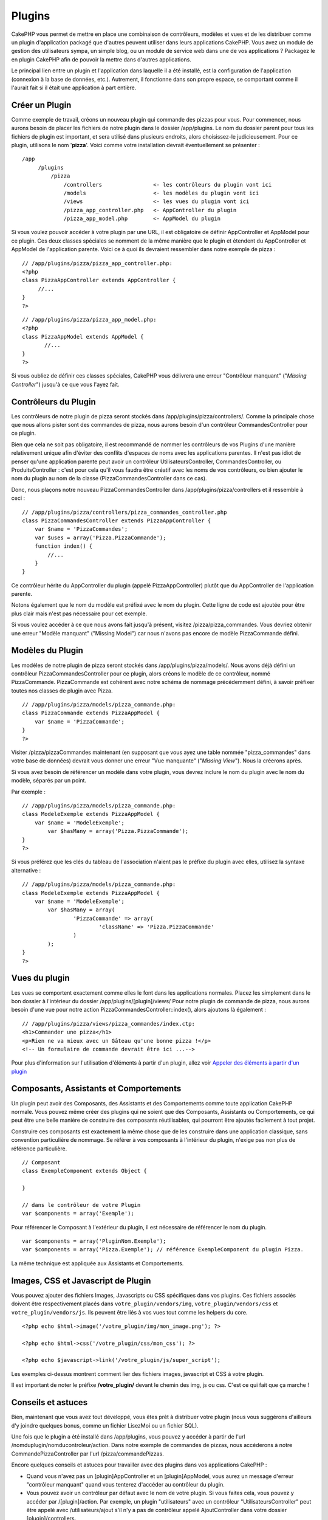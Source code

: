 Plugins
#######

CakePHP vous permet de mettre en place une combinaison de contrôleurs,
modèles et vues et de les distribuer comme un plugin d'application
packagé que d'autres peuvent utiliser dans leurs applications CakePHP.
Vous avez un module de gestion des utilisateurs sympa, un simple blog,
ou un module de service web dans une de vos applications ? Packagez le
en plugin CakePHP afin de pouvoir la mettre dans d'autres applications.

Le principal lien entre un plugin et l'application dans laquelle il a
été installé, est la configuration de l'application (connexion à la base
de données, etc.). Autrement, il fonctionne dans son propre espace, se
comportant comme il l'aurait fait si il était une application à part
entière.

Créer un Plugin
===============

Comme exemple de travail, créons un nouveau plugin qui commande des
pizzas pour vous. Pour commencer, nous aurons besoin de placer les
fichiers de notre plugin dans le dossier /app/plugins. Le nom du dossier
parent pour tous les fichiers de plugin est important, et sera utilisé
dans plusieurs endroits, alors choisissez-le judicieusement. Pour ce
plugin, utilisons le nom '**pizza**\ '. Voici comme votre installation
devrait éventuellement se présenter :

::

    /app
         /plugins
             /pizza
                 /controllers                <- les contrôleurs du plugin vont ici
                 /models                     <- les modèles du plugin vont ici
                 /views                      <- les vues du plugin vont ici
                 /pizza_app_controller.php   <- AppController du plugin
                 /pizza_app_model.php        <- AppModel du plugin 

Si vous voulez pouvoir accéder à votre plugin par une URL, il est
obligatoire de définir AppController et AppModel pour ce plugin. Ces
deux classes spéciales se nomment de la même manière que le plugin et
étendent du AppController et AppModel de l'application parente. Voici ce
à quoi ils devraient ressembler dans notre exemple de pizza :

::

    // /app/plugins/pizza/pizza_app_controller.php:
    <?php
    class PizzaAppController extends AppController {
         //...
    }
    ?>

::

    // /app/plugins/pizza/pizza_app_model.php:
    <?php
    class PizzaAppModel extends AppModel {
           //...
    }
    ?>

Si vous oubliez de définir ces classes spéciales, CakePHP vous délivrera
une erreur "Contrôleur manquant" ("*Missing Controller*\ ") jusqu'à ce
que vous l'ayez fait.

Contrôleurs du Plugin
=====================

Les contrôleurs de notre plugin de pizza seront stockés dans
/app/plugins/pizza/controllers/. Comme la principale chose que nous
allons pister sont des commandes de pizza, nous aurons besoin d'un
contrôleur CommandesController pour ce plugin.

Bien que cela ne soit pas obligatoire, il est recommandé de nommer les
contrôleurs de vos Plugins d'une manière relativement unique afin
d'éviter des conflits d'espaces de noms avec les applications parentes.
Il n'est pas idiot de penser qu'une application parente peut avoir un
contrôleur UtilisateursController, CommandesController, ou
ProduitsController : c'est pour cela qu'il vous faudra être créatif avec
les noms de vos contrôleurs, ou bien ajouter le nom du plugin au nom de
la classe (PizzaCommandesController dans ce cas).

Donc, nous plaçons notre nouveau PizzaCommandesController dans
/app/plugins/pizza/controllers et il ressemble à ceci :

::

    // /app/plugins/pizza/controllers/pizza_commandes_controller.php
    class PizzaCommandesController extends PizzaAppController {
        var $name = 'PizzaCommandes';
        var $uses = array('Pizza.PizzaCommande');
        function index() {
            //...
        }
    }

Ce contrôleur hérite du AppController du plugin (appelé
PizzaAppController) plutôt que du AppController de l'application
parente.

Notons également que le nom du modèle est préfixé avec le nom du plugin.
Cette ligne de code est ajoutée pour être plus clair mais n'est pas
nécessaire pour cet exemple.

Si vous voulez accéder à ce que nous avons fait jusqu'à présent, visitez
/pizza/pizza\_commandes. Vous devriez obtenir une erreur "Modèle
manquant" ("Missing Model") car nous n'avons pas encore de modèle
PizzaCommande défini.

Modèles du Plugin
=================

Les modèles de notre plugin de pizza seront stockés dans
/app/plugins/pizza/models/. Nous avons déjà défini un contrôleur
PizzaCommandesController pour ce plugin, alors créons le modèle de ce
contrôleur, nommé PizzaCommande. PizzaCommande est cohérent avec notre
schéma de nommage précédemment défini, à savoir préfixer toutes nos
classes de plugin avec Pizza.

::

    // /app/plugins/pizza/models/pizza_commande.php:
    class PizzaCommande extends PizzaAppModel {
        var $name = 'PizzaCommande';
    }
    ?>

Visiter /pizza/pizzaCommandes maintenant (en supposant que vous ayez une
table nommée "pizza\_commandes" dans votre base de données) devrait vous
donner une erreur "Vue manquante" ("*Missing View*\ "). Nous la créerons
après.

Si vous avez besoin de référencer un modèle dans votre plugin, vous
devrez inclure le nom du plugin avec le nom du modèle, séparés par un
point.

Par exemple :

::

    // /app/plugins/pizza/models/pizza_commande.php:
    class ModeleExemple extends PizzaAppModel {
        var $name = 'ModeleExemple';
            var $hasMany = array('Pizza.PizzaCommande');
    }
    ?>

Si vous préférez que les clés du tableau de l'association n'aient pas le
préfixe du plugin avec elles, utilisez la syntaxe alternative :

::

    // /app/plugins/pizza/models/pizza_commande.php:
    class ModeleExemple extends PizzaAppModel {
        var $name = 'ModeleExemple';
            var $hasMany = array(
                    'PizzaCommande' => array(
                            'className' => 'Pizza.PizzaCommande'
                    )
            );
    }
    ?>

Vues du plugin
==============

Les vues se comportent exactement comme elles le font dans les
applications normales. Placez les simplement dans le bon dossier à
l'intérieur du dossier /app/plugins/[plugin]/views/ Pour notre plugin de
commande de pizza, nous aurons besoin d'une vue pour notre action
PizzaCommandesController::index(), alors ajoutons là également :

::

    // /app/plugins/pizza/views/pizza_commandes/index.ctp:
    <h1>Commander une pizza</h1>
    <p>Rien ne va mieux avec un Gâteau qu'une bonne pizza !</p>
    <!-- Un formulaire de commande devrait être ici ...-->

Pour plus d'information sur l'utilisation d'éléments à partir d'un
plugin, allez voir `Appeler des éléments à partir d'un
plugin </fr/view/97/Elements#Requesting-Elements-from-a-Plugin-562>`_

Composants, Assistants et Comportements
=======================================

Un plugin peut avoir des Composants, des Assistants et des Comportements
comme toute application CakePHP normale. Vous pouvez même créer des
plugins qui ne soient que des Composants, Assistants ou Comportements,
ce qui peut être une belle manière de construire des composants
réutilisables, qui pourront être ajoutés facilement à tout projet.

Construire ces composants est exactement la même chose que de les
construire dans une application classique, sans convention particulière
de nommage. Se référer à vos composants à l'intérieur du plugin, n'exige
pas non plus de référence particulière.

::

    // Composant
    class ExempleComponent extends Object {

    }

    // dans le contrôleur de votre Plugin
    var $components = array('Exemple'); 

Pour référencer le Composant à l'extérieur du plugin, il est nécessaire
de référencer le nom du plugin.

::

    var $components = array('PluginNom.Exemple');
    var $components = array('Pizza.Exemple'); // référence ExempleComponent du plugin Pizza.

La même technique est appliquée aux Assistants et Comportements.

Images, CSS et Javascript de Plugin
===================================

Vous pouvez ajouter des fichiers Images, Javascripts ou CSS spécifiques
dans vos plugins. Ces fichiers associés doivent être respectivement
placés dans ``votre_plugin/vendors/img``, ``votre_plugin/vendors/css``
et ``votre_plugin/vendors/js``. Ils peuvent être liés à vos vues tout
comme les helpers du core.

::

    <?php echo $html->image('/votre_plugin/img/mon_image.png'); ?>

    <?php echo $html->css('/votre_plugin/css/mon_css'); ?>

    <?php echo $javascript->link('/votre_plugin/js/super_script');

Les exemples ci-dessus montrent comment lier des fichiers images,
javascript et CSS à votre plugin.

Il est important de noter le préfixe **/votre\_plugin/** devant le
chemin des img, js ou css. C'est ce qui fait que ça marche !

Conseils et astuces
===================

Bien, maintenant que vous avez tout développé, vous êtes prêt à
distribuer votre plugin (nous vous suggérons d'ailleurs d'y joindre
quelques bonus, comme un fichier LisezMoi ou un fichier SQL).

Une fois que le plugin a été installé dans /app/plugins, vous pouvez y
accéder à partir de l'url /nomduplugin/nomducontroleur/action. Dans
notre exemple de commandes de pizzas, nous accéderons à notre
CommandePizzaController par l'url /pizza/commandePizzas.

Encore quelques conseils et astuces pour travailler avec des plugins
dans vos applications CakePHP :

-  Quand vous n'avez pas un [plugin]AppController et un
   [plugin]AppModel, vous aurez un message d'erreur "contrôleur
   manquant" quand vous tenterez d'accéder au contrôleur du plugin.
-  Vous pouvez avoir un contrôleur par défaut avec le nom de votre
   plugin. Si vous faites cela, vous pouvez y accéder par
   /[plugin]/action. Par exemple, un plugin "utilisateurs" avec un
   contrôleur "UtilisateursController" peut être appelé avec
   /utilisateurs/ajout s'il n'y a pas de contrôleur appelé
   AjoutController dans votre dossier [plugin]/controllers.
-  Vous pouvez définir vos propres mises en page pour vos plugins, dans
   le dossier /app/plugins/[plugin]/views/layouts. Si ce n'est pas le
   cas, les plugins utiliseront par défaut les mises en page du dossier
   /app/views/layouts.
-  Vous pouvez faire communiquer vos plugins entre eux en utilisant
   $this->requestAction('/plugin/controller/action') dans vos
   contrôleurs.
-  Si vous utilisez *requestAction*, soyez certain que vos contrôleurs
   et vos modèles aient des noms uniques. Dans le cas contraire, vous
   risquez d'avoir des erreurs PHP "classe redéfinie...".

